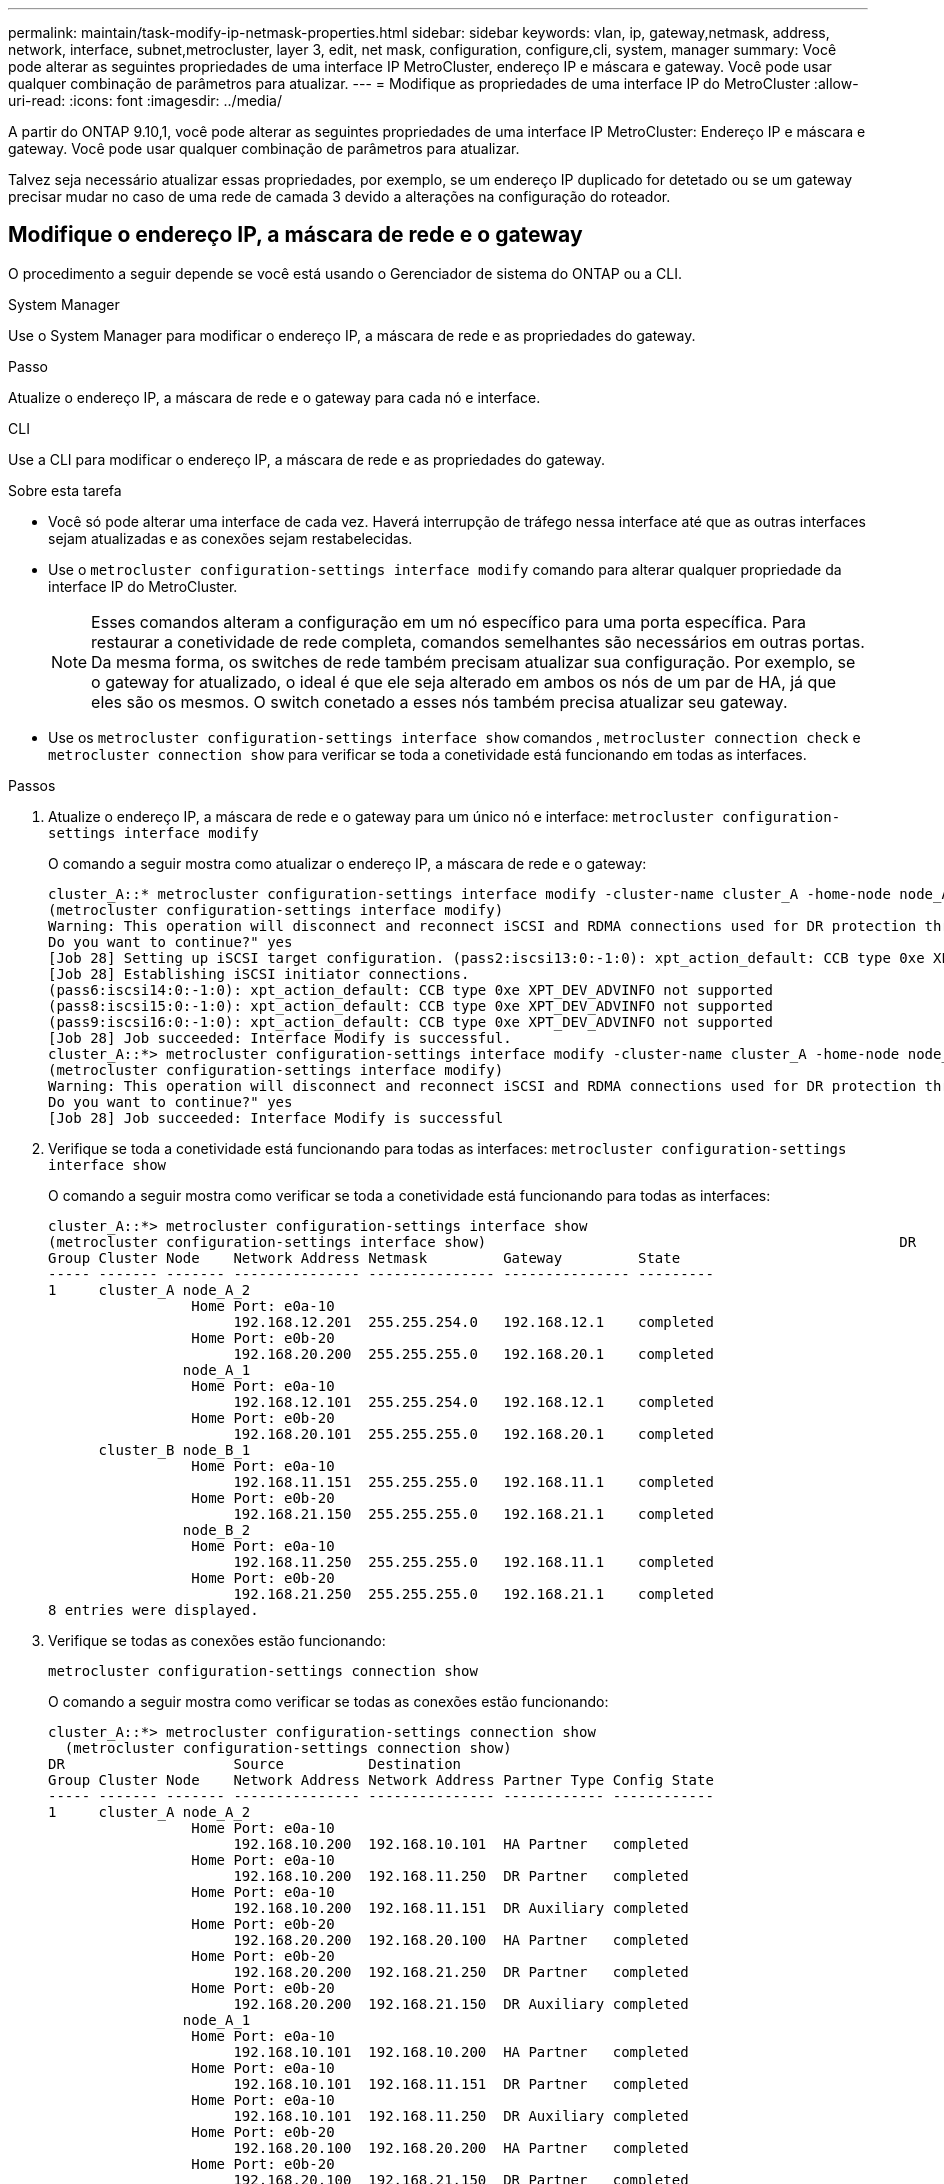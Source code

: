 ---
permalink: maintain/task-modify-ip-netmask-properties.html 
sidebar: sidebar 
keywords: vlan, ip, gateway,netmask, address, network, interface, subnet,metrocluster, layer 3, edit, net mask, configuration, configure,cli, system, manager 
summary: Você pode alterar as seguintes propriedades de uma interface IP MetroCluster, endereço IP e máscara e gateway. Você pode usar qualquer combinação de parâmetros para atualizar. 
---
= Modifique as propriedades de uma interface IP do MetroCluster
:allow-uri-read: 
:icons: font
:imagesdir: ../media/


[role="lead"]
A partir do ONTAP 9.10,1, você pode alterar as seguintes propriedades de uma interface IP MetroCluster: Endereço IP e máscara e gateway. Você pode usar qualquer combinação de parâmetros para atualizar.

Talvez seja necessário atualizar essas propriedades, por exemplo, se um endereço IP duplicado for detetado ou se um gateway precisar mudar no caso de uma rede de camada 3 devido a alterações na configuração do roteador.



== Modifique o endereço IP, a máscara de rede e o gateway

O procedimento a seguir depende se você está usando o Gerenciador de sistema do ONTAP ou a CLI.

[role="tabbed-block"]
====
.System Manager
--
Use o System Manager para modificar o endereço IP, a máscara de rede e as propriedades do gateway.

.Passo
Atualize o endereço IP, a máscara de rede e o gateway para cada nó e interface.

--
.CLI
--
Use a CLI para modificar o endereço IP, a máscara de rede e as propriedades do gateway.

.Sobre esta tarefa
* Você só pode alterar uma interface de cada vez. Haverá interrupção de tráfego nessa interface até que as outras interfaces sejam atualizadas e as conexões sejam restabelecidas.
* Use o `metrocluster configuration-settings interface modify` comando para alterar qualquer propriedade da interface IP do MetroCluster.
+

NOTE: Esses comandos alteram a configuração em um nó específico para uma porta específica. Para restaurar a conetividade de rede completa, comandos semelhantes são necessários em outras portas. Da mesma forma, os switches de rede também precisam atualizar sua configuração. Por exemplo, se o gateway for atualizado, o ideal é que ele seja alterado em ambos os nós de um par de HA, já que eles são os mesmos. O switch conetado a esses nós também precisa atualizar seu gateway.

* Use os `metrocluster configuration-settings interface show` comandos , `metrocluster connection check` e `metrocluster connection show` para verificar se toda a conetividade está funcionando em todas as interfaces.


.Passos
. Atualize o endereço IP, a máscara de rede e o gateway para um único nó e interface:
`metrocluster configuration-settings interface modify`
+
O comando a seguir mostra como atualizar o endereço IP, a máscara de rede e o gateway:

+
[listing]
----
cluster_A::* metrocluster configuration-settings interface modify -cluster-name cluster_A -home-node node_A_1 -home-port e0a-10 -address 192.168.12.101 -gateway 192.168.12.1 -netmask 255.255.254.0
(metrocluster configuration-settings interface modify)
Warning: This operation will disconnect and reconnect iSCSI and RDMA connections used for DR protection through port “e0a-10”. Partner nodes may need modifications for port “e0a-10” in order to completely establish network connectivity.
Do you want to continue?" yes
[Job 28] Setting up iSCSI target configuration. (pass2:iscsi13:0:-1:0): xpt_action_default: CCB type 0xe XPT_DEV_ADVINFO not supported
[Job 28] Establishing iSCSI initiator connections.
(pass6:iscsi14:0:-1:0): xpt_action_default: CCB type 0xe XPT_DEV_ADVINFO not supported
(pass8:iscsi15:0:-1:0): xpt_action_default: CCB type 0xe XPT_DEV_ADVINFO not supported
(pass9:iscsi16:0:-1:0): xpt_action_default: CCB type 0xe XPT_DEV_ADVINFO not supported
[Job 28] Job succeeded: Interface Modify is successful.
cluster_A::*> metrocluster configuration-settings interface modify -cluster-name cluster_A -home-node node_A_2 -home-port e0a-10 -address 192.168.12.201 -gateway 192.168.12.1 -netmask 255.255.254.0
(metrocluster configuration-settings interface modify)
Warning: This operation will disconnect and reconnect iSCSI and RDMA connections used for DR protection through port “e0a-10”. Partner nodes may need modifications for port “e0a-10” in order to completely establish network connectivity.
Do you want to continue?" yes
[Job 28] Job succeeded: Interface Modify is successful
----
. [[step2]]Verifique se toda a conetividade está funcionando para todas as interfaces:
`metrocluster configuration-settings interface show`
+
O comando a seguir mostra como verificar se toda a conetividade está funcionando para todas as interfaces:

+
[listing]
----
cluster_A::*> metrocluster configuration-settings interface show
(metrocluster configuration-settings interface show)                                                 DR              Config
Group Cluster Node    Network Address Netmask         Gateway         State
----- ------- ------- --------------- --------------- --------------- ---------
1     cluster_A node_A_2
                 Home Port: e0a-10
                      192.168.12.201  255.255.254.0   192.168.12.1    completed
                 Home Port: e0b-20
                      192.168.20.200  255.255.255.0   192.168.20.1    completed
                node_A_1
                 Home Port: e0a-10
                      192.168.12.101  255.255.254.0   192.168.12.1    completed
                 Home Port: e0b-20
                      192.168.20.101  255.255.255.0   192.168.20.1    completed
      cluster_B node_B_1
                 Home Port: e0a-10
                      192.168.11.151  255.255.255.0   192.168.11.1    completed
                 Home Port: e0b-20
                      192.168.21.150  255.255.255.0   192.168.21.1    completed
                node_B_2
                 Home Port: e0a-10
                      192.168.11.250  255.255.255.0   192.168.11.1    completed
                 Home Port: e0b-20
                      192.168.21.250  255.255.255.0   192.168.21.1    completed
8 entries were displayed.
----


. [[step3]]Verifique se todas as conexões estão funcionando:
+
`metrocluster configuration-settings connection show`

+
O comando a seguir mostra como verificar se todas as conexões estão funcionando:

+
[listing]
----
cluster_A::*> metrocluster configuration-settings connection show
  (metrocluster configuration-settings connection show)
DR                    Source          Destination
Group Cluster Node    Network Address Network Address Partner Type Config State
----- ------- ------- --------------- --------------- ------------ ------------
1     cluster_A node_A_2
                 Home Port: e0a-10
                      192.168.10.200  192.168.10.101  HA Partner   completed
                 Home Port: e0a-10
                      192.168.10.200  192.168.11.250  DR Partner   completed
                 Home Port: e0a-10
                      192.168.10.200  192.168.11.151  DR Auxiliary completed
                 Home Port: e0b-20
                      192.168.20.200  192.168.20.100  HA Partner   completed
                 Home Port: e0b-20
                      192.168.20.200  192.168.21.250  DR Partner   completed
                 Home Port: e0b-20
                      192.168.20.200  192.168.21.150  DR Auxiliary completed
                node_A_1
                 Home Port: e0a-10
                      192.168.10.101  192.168.10.200  HA Partner   completed
                 Home Port: e0a-10
                      192.168.10.101  192.168.11.151  DR Partner   completed
                 Home Port: e0a-10
                      192.168.10.101  192.168.11.250  DR Auxiliary completed
                 Home Port: e0b-20
                      192.168.20.100  192.168.20.200  HA Partner   completed
                 Home Port: e0b-20
                      192.168.20.100  192.168.21.150  DR Partner   completed
                 Home Port: e0b-20
                      192.168.20.100  192.168.21.250  DR Auxiliary completed
----


--
====
